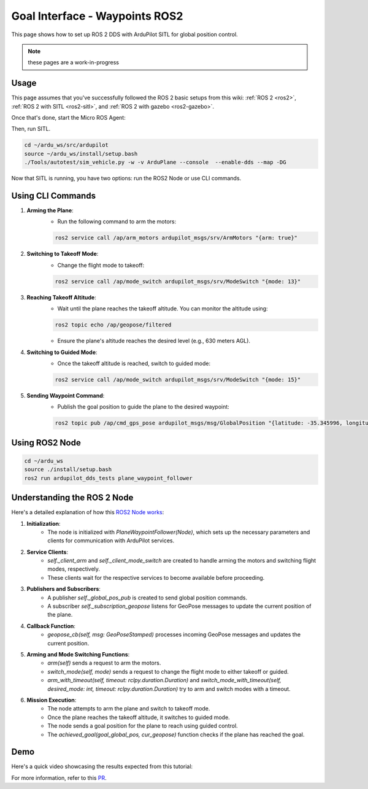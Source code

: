 .. _ros2-waypoint-goal-interface:

====================================
Goal Interface - Waypoints ROS2
====================================

This page shows how to set up ROS 2 DDS with ArduPilot SITL for global position control. 

.. note::

    these pages are a work-in-progress


Usage
============

This page assumes that you've successfully followed the ROS 2 basic setups from this wiki: :ref:`ROS 2 <ros2>`, :ref:`ROS 2 with SITL <ros2-sitl>`, and :ref:`ROS 2 with gazebo <ros2-gazebo>`.

Once that's done, start the Micro ROS Agent:

.. tabs::

    .. group-tab:: ArduPilot 4.5

        .. code-block:: bash

            source install/setup.bash
            ros2 run micro_ros_agent micro_ros_agent udp4 -p 2019 -r src/ardupilot/libraries/AP_DDS/dds_xrce_profile.xml

    .. group-tab:: ArduPilot 4.6 and later

        .. code-block:: bash

            source install/setup.bash
            ros2 run micro_ros_agent micro_ros_agent udp4 -p 2019


Then, run SITL.

.. code-block:: bash

    cd ~/ardu_ws/src/ardupilot
    source ~/ardu_ws/install/setup.bash
    ./Tools/autotest/sim_vehicle.py -w -v ArduPlane --console  --enable-dds --map -DG

Now that SITL is running, you have two options: run the ROS2 Node or use CLI commands.

Using CLI Commands
==================

1. **Arming the Plane**:
    - Run the following command to arm the motors:

    .. code-block:: bash

        ros2 service call /ap/arm_motors ardupilot_msgs/srv/ArmMotors "{arm: true}"

2. **Switching to Takeoff Mode**:
    - Change the flight mode to takeoff:

    .. code-block:: bash

        ros2 service call /ap/mode_switch ardupilot_msgs/srv/ModeSwitch "{mode: 13}"

3. **Reaching Takeoff Altitude**:
    - Wait until the plane reaches the takeoff altitude. You can monitor the altitude using:

    .. code-block:: bash

        ros2 topic echo /ap/geopose/filtered

    - Ensure the plane's altitude reaches the desired level (e.g., 630 meters AGL).

4. **Switching to Guided Mode**:
    - Once the takeoff altitude is reached, switch to guided mode:

    .. code-block:: bash

        ros2 service call /ap/mode_switch ardupilot_msgs/srv/ModeSwitch "{mode: 15}"

5. **Sending Waypoint Command**:
    - Publish the goal position to guide the plane to the desired waypoint:

    .. code-block:: bash

        ros2 topic pub /ap/cmd_gps_pose ardupilot_msgs/msg/GlobalPosition "{latitude: -35.345996, longitude: 149.159017, altitude: 635, coordinate_frame: 5}"

Using ROS2 Node
===============

.. code-block:: bash

    cd ~/ardu_ws
    source ./install/setup.bash
    ros2 run ardupilot_dds_tests plane_waypoint_follower

Understanding the ROS 2 Node
============================

Here's a detailed explanation of how this `ROS2 Node works <https://github.com/ArduPilot/ardupilot/blob/master/Tools/ros2/ardupilot_dds_tests/ardupilot_dds_tests/plane_waypoint_follower.py>`_:

1. **Initialization**:
    - The node is initialized with `PlaneWaypointFollower(Node)`, which sets up the necessary parameters and clients for communication with ArduPilot services.

2. **Service Clients**:
    - `self._client_arm` and `self._client_mode_switch` are created to handle arming the motors and switching flight modes, respectively.
    - These clients wait for the respective services to become available before proceeding.

3. **Publishers and Subscribers**:
    - A publisher `self._global_pos_pub` is created to send global position commands.
    - A subscriber `self._subscription_geopose` listens for GeoPose messages to update the current position of the plane.

4. **Callback Function**:
    - `geopose_cb(self, msg: GeoPoseStamped)` processes incoming GeoPose messages and updates the current position.

5. **Arming and Mode Switching Functions**:
    - `arm(self)` sends a request to arm the motors.
    - `switch_mode(self, mode)` sends a request to change the flight mode to either takeoff or guided.
    - `arm_with_timeout(self, timeout: rclpy.duration.Duration)` and `switch_mode_with_timeout(self, desired_mode: int, timeout: rclpy.duration.Duration)` try to arm and switch modes with a timeout.

6. **Mission Execution**:
    - The node attempts to arm the plane and switch to takeoff mode.
    - Once the plane reaches the takeoff altitude, it switches to guided mode.
    - The node sends a goal position for the plane to reach using guided control.
    - The `achieved_goal(goal_global_pos, cur_geopose)` function checks if the plane has reached the goal.

Demo
====

Here's a quick video showcasing the results expected from this tutorial:

..  youtube:: SHHw190RaHc
    :width: 100%

..  youtube:: FnChCmwBbHA 
    :width: 100%

For more information, refer to this `PR <https://github.com/ArduPilot/ardupilot/pull/25722>`__.
